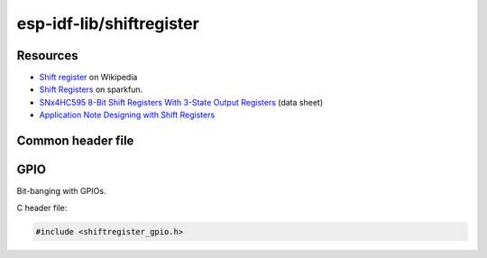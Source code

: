 .. Foo documentation master file, created by
   sphinx-quickstart on Mon Jul 21 22:05:54 2025.
   You can adapt this file completely to your liking, but it should at least
   contain the root `toctree` directive.

=========================
esp-idf-lib/shiftregister
=========================

Resources
=========

- `Shift register <https://en.wikipedia.org/wiki/Shift_register>`_ on
  Wikipedia
- `Shift Registers <https://learn.sparkfun.com/tutorials/shift-registers/all>`_
  on sparkfun.
- `SNx4HC595 8-Bit Shift Registers With 3-State Output Registers <https://www.ti.com/lit/ds/symlink/sn74hc595.pdf>`_ (data sheet)
- `Application Note Designing with Shift Registers <https://www.ti.com/lit/an/scea117/scea117.pdf>`_

Common header file
==================

.. doxygenfile:: shiftregister.h

GPIO
====

Bit-banging with GPIOs.

C header file:

.. code-block:: c

   #include <shiftregister_gpio.h>

.. doxygenfile:: shiftregister_gpio.h
